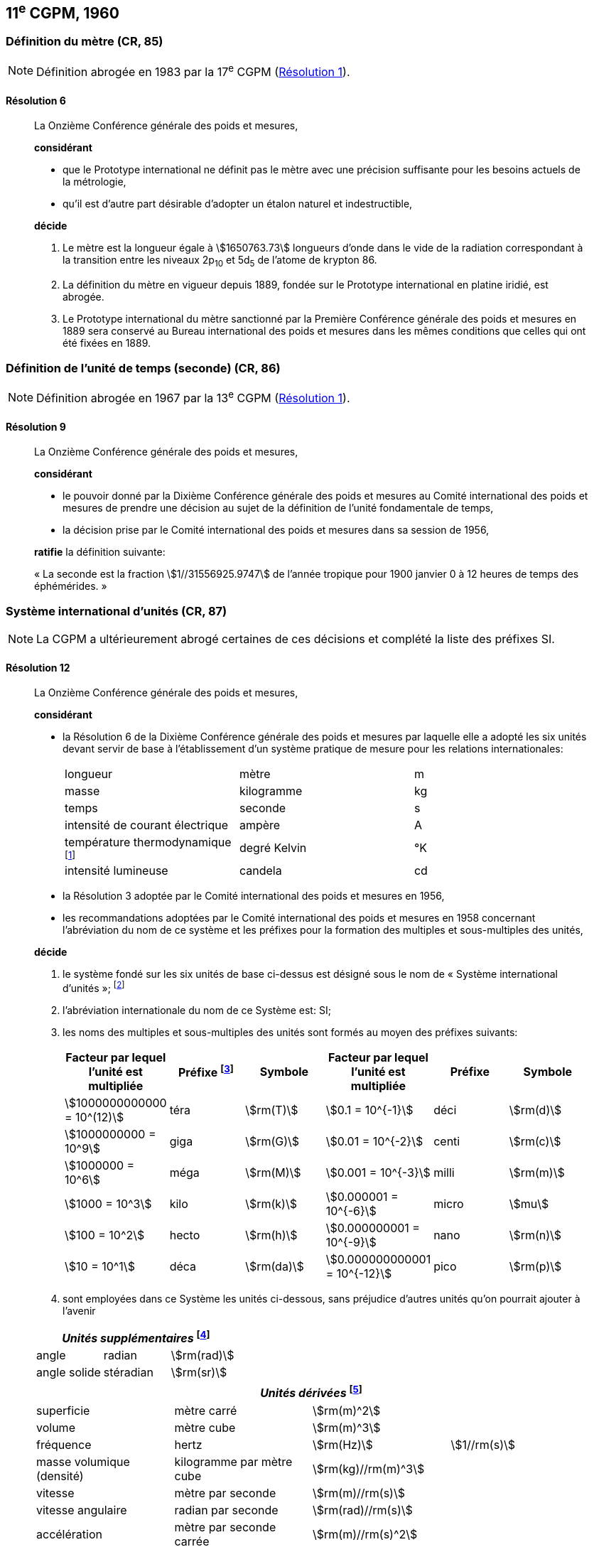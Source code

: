 [[cgpm11e1960]]
== 11^e^ CGPM, 1960

[[cgpm11e1960r6]]
=== Définition du mètre (CR, 85)

NOTE: Définition abrogée en 1983 par la 17^e^ CGPM (<<cgpm17e1983r1r1,Résolution 1>>).

[[cgpm11e1960r6r6]]
==== Résolution 6
____

La Onzième Conférence générale des poids et mesures,

*considérant*

* que le Prototype international ne définit pas le mètre avec une précision suffisante pour les
besoins actuels de la métrologie,
* qu’il est d’autre part désirable d’adopter un étalon naturel et indestructible,

*décide*

. Le mètre est la longueur égale à stem:[1650763.73] longueurs d’onde dans le vide de la radiation
correspondant à la transition entre les niveaux 2p~10~ et 5d~5~ de l’atome de krypton 86.

. La définition du mètre en vigueur depuis 1889, fondée sur le Prototype international en
platine iridié, est abrogée.

. Le Prototype international du mètre sanctionné par la Première Conférence générale des
poids et mesures en 1889 sera conservé au Bureau international des poids et mesures dans
les mêmes conditions que celles qui ont été fixées en 1889.
____


[[cgpm11e1960r9]]
=== Définition de l’unité de temps (seconde) (CR, 86)

NOTE: Définition abrogée en 1967 par la 13^e^ CGPM (<<cgpm13e1968r1r1,Résolution 1>>).

[[cgpm11e1960r9r9]]
==== Résolution 9
____

La Onzième Conférence générale des poids et mesures,

*considérant*

* le pouvoir donné par la Dixième Conférence générale des poids et mesures au Comité
international des poids et mesures de prendre une décision au sujet de la définition de l’unité
fondamentale de temps,
* la décision prise par le Comité international des poids et mesures dans sa session de 1956,

*ratifie* la définition suivante:

«&nbsp;La seconde est la fraction stem:[1//31556925.9747] de l’année tropique pour 1900 janvier 0 à
12 heures de temps des éphémérides.&nbsp;»
____



[[cgpm11e1960r12]]
=== Système international d’unités (CR, 87)

NOTE: La CGPM a ultérieurement abrogé
certaines de ces décisions et complété la liste des
préfixes SI.

[[cgpm11e1960r12r12]]
==== Résolution 12
____

La Onzième Conférence générale des poids et mesures,

*considérant*

* la Résolution 6 de la Dixième Conférence générale des poids et mesures par laquelle elle a
adopté les six unités devant servir de base à l’établissement d’un système pratique de mesure
pour les relations internationales:
+
--
[cols="3",options="unnumbered"]
|===
| longueur | mètre | m
| masse | kilogramme | kg
| temps | seconde | s
| intensité de courant électrique | ampère | A
| température thermodynamique footnote:[Le nom et symbole de l’unité de température thermodynamique ont été modifiés par la 13^e^ CGPM en 1967 (<<cgpm13e1968r3r3,Résolution 3>>).] | degré Kelvin | °K
| intensité lumineuse | candela | cd
|===
--

* la Résolution 3 adoptée par le Comité international des poids et mesures en 1956,
* les recommandations adoptées par le Comité international des poids et mesures en 1958
concernant l’abréviation du nom de ce système et les préfixes pour la formation des multiples et
sous-multiples des unités,

*décide*

. le système fondé sur les six unités de base ci-dessus est désigné sous le nom de «&nbsp;Système international d’unités&nbsp;»; footnote:[Une septième unité de base, la mole, fut adoptée par la 14^e^ CGPM en 1971 (<<cgpm14e1971r3r3,Résolution 3>>).]

. l’abréviation internationale du nom de ce Système est: SI;

. les noms des multiples et sous-multiples des unités sont formés au moyen des préfixes
suivants:
+
--
[cols=">,<,^,>,^,^",options="header,unnumbered"]
|===
| Facteur par lequel l’unité est multipliée | Préfixe footnote:[D’autres préfixes furent adoptés par la 12^e^ CGPM en 1964 (<<cgpm12e1964r8r8,Résolution 8>>), par la 15^e^ CGPM en 1975 (<<cgpm15e1975r10r10,Résolution 10>>) et par la 19^e^ CGPM en 1991 (<<cgpm19e1991r4r4,Résolution 4>>). ] | Symbole | Facteur par lequel l’unité est multipliée | Préfixe | Symbole

| stem:[1000000000000 = 10^(12)] | téra | stem:[rm(T)] | stem:[0.1 = 10^{-1}] | déci | stem:[rm(d)]
| stem:[1000000000 = 10^9] | giga | stem:[rm(G)] | stem:[0.01 = 10^{-2}] | centi | stem:[rm(c)]
| stem:[1000000 = 10^6] | méga | stem:[rm(M)] | stem:[0.001 = 10^{-3}] | milli | stem:[rm(m)]
| stem:[1000 = 10^3] | kilo | stem:[rm(k)] | stem:[0.000001 = 10^{-6}] | micro | stem:[mu]
| stem:[100 = 10^2] | hecto | stem:[rm(h)] | stem:[0.000000001 = 10^{-9}] | nano | stem:[rm(n)]
| stem:[10 = 10^1] | déca | stem:[rm(da)] | stem:[0.000000000001 = 10^{-12}] | pico | stem:[rm(p)]
|===

--

. sont employées dans ce Système les unités ci-dessous, sans préjudice d’autres unités qu’on
pourrait ajouter à l’avenir

[cols="3",options="unnumbered"]
|===
3+h| _Unités supplémentaires_ footnote:[La 20^e^ CGPM a abrogé en 1995 la classe des unités supplémentaires dans le SI (<<cgpm20e1995r8r8,Résolution 8>>). Ces unités sont maintenant considérées comme des unités dérivées.]

| angle | radian | stem:[rm(rad)]
| angle solide | stéradian | stem:[rm(sr)]
|===

[cols="4",options="unnumbered"]
|===
4+h| _Unités dérivées_ footnote:[La 13^e^ CGPM en 1967 (<<cgpm13e1967r6r6,Résolution 6>>) a ajouté d’autres unités à cette liste d’unités
dérivées, qui, en principe, n’est pas limitative.]

| superficie | mètre carré | stem:[rm(m)^2] |
| volume | mètre cube | stem:[rm(m)^3] |
| fréquence | hertz | stem:[rm(Hz)] | stem:[1//rm(s)]
| masse volumique (densité) | kilogramme par mètre cube | stem:[rm(kg)//rm(m)^3] |
| vitesse | mètre par seconde | stem:[rm(m)//rm(s)] |
| vitesse angulaire | radian par seconde | stem:[rm(rad)//rm(s)] |
| accélération | mètre par seconde carrée | stem:[rm(m)//rm(s)^2] |
| accélération angulaire | radian par seconde carrée | stem:[rm(rad)//rm(s)^2] |
| force | newton | stem:[rm(N)] | stem:[rm(kg) * rm(m)//rm(s)^2]
| pression (tension mécanique) | newton par mètre carré | stem:[rm(N)//rm(m)^2] |
| viscosité cinématique | mètre carré par seconde | stem:[rm(m)^2//rm(s)] |
| viscosité dynamique | newton-seconde par mètre carré | stem:[rm(N) * rm(s)//rm(m)^2] |
| travail, énergie, quantité de chaleur | joule | stem:[rm(J)] | stem:[rm(N) * rm(m)]
| puissance | watt | stem:[rm(W)] | stem:[rm(J)//rm(s)]
| quantité d’électricité | coulomb | stem:[rm(C)] | stem:[rm(A) * rm(s)]
| tension électrique, différence de potentiel, force électromotrice | volt | stem:[rm(V)] | stem:[rm(W)//rm(A)]
| intensité de champ électrique | volt par mètre | stem:[rm(V)//rm(m)] |
| résistance électrique | ohm | stem:[Omega] | stem:[rm(V)//rm(A)]
| capacité électrique | farad | stem:[rm(F)] | stem:[rm(A) * rm(s)//rm(V)]
| flux d’induction magnétique | weber | stem:[rm(Wb)] | stem:[rm(V) * rm(s)]
| inductance | henry | stem:[rm(H)] | stem:[rm(V) * rm(s)//rm(A)]
| induction magnétique | tesla | stem:[rm(T)] | stem:[rm(Wb)//rm(m)^2]
| intensité de champ magnétique | ampère par mètre | stem:[rm(A)//rm(m)] |
| force magnétomotrice | ampère | stem:[rm(A)] |
| flux lumineux | lumen | stem:[rm(lm)] | stem:[rm(cd) * rm(sr)]
| luminance | candela par mètre carré | stem:[rm(cd)//rm(m)^2] |
| éclairement | lux | stem:[rm(lx)] | stem:[rm(lm)//rm(m)^2]
|===
____



[[cgpm11e1960r13]]
=== Décimètre cube et litre (CR, 88)

[[cgpm11e1960r13r13]]
==== Résolution 13
____

La Onzième Conférence générale des poids et mesures,

*considérant*

* que le décimètre cube et le litre sont inégaux et diffèrent d’environ 28 millionièmes,
* que les déterminations de grandeurs physiques impliquant des mesures de volume ont une
précision de plus en plus élevée, aggravant par là les conséquences d’une confusion possible
entre le décimètre cube et le litre,

*invite* le Comité international des poids et mesures à mettre ce problème à l’étude et à
présenter ses conclusions à la Douzième Conférence générale.
____

